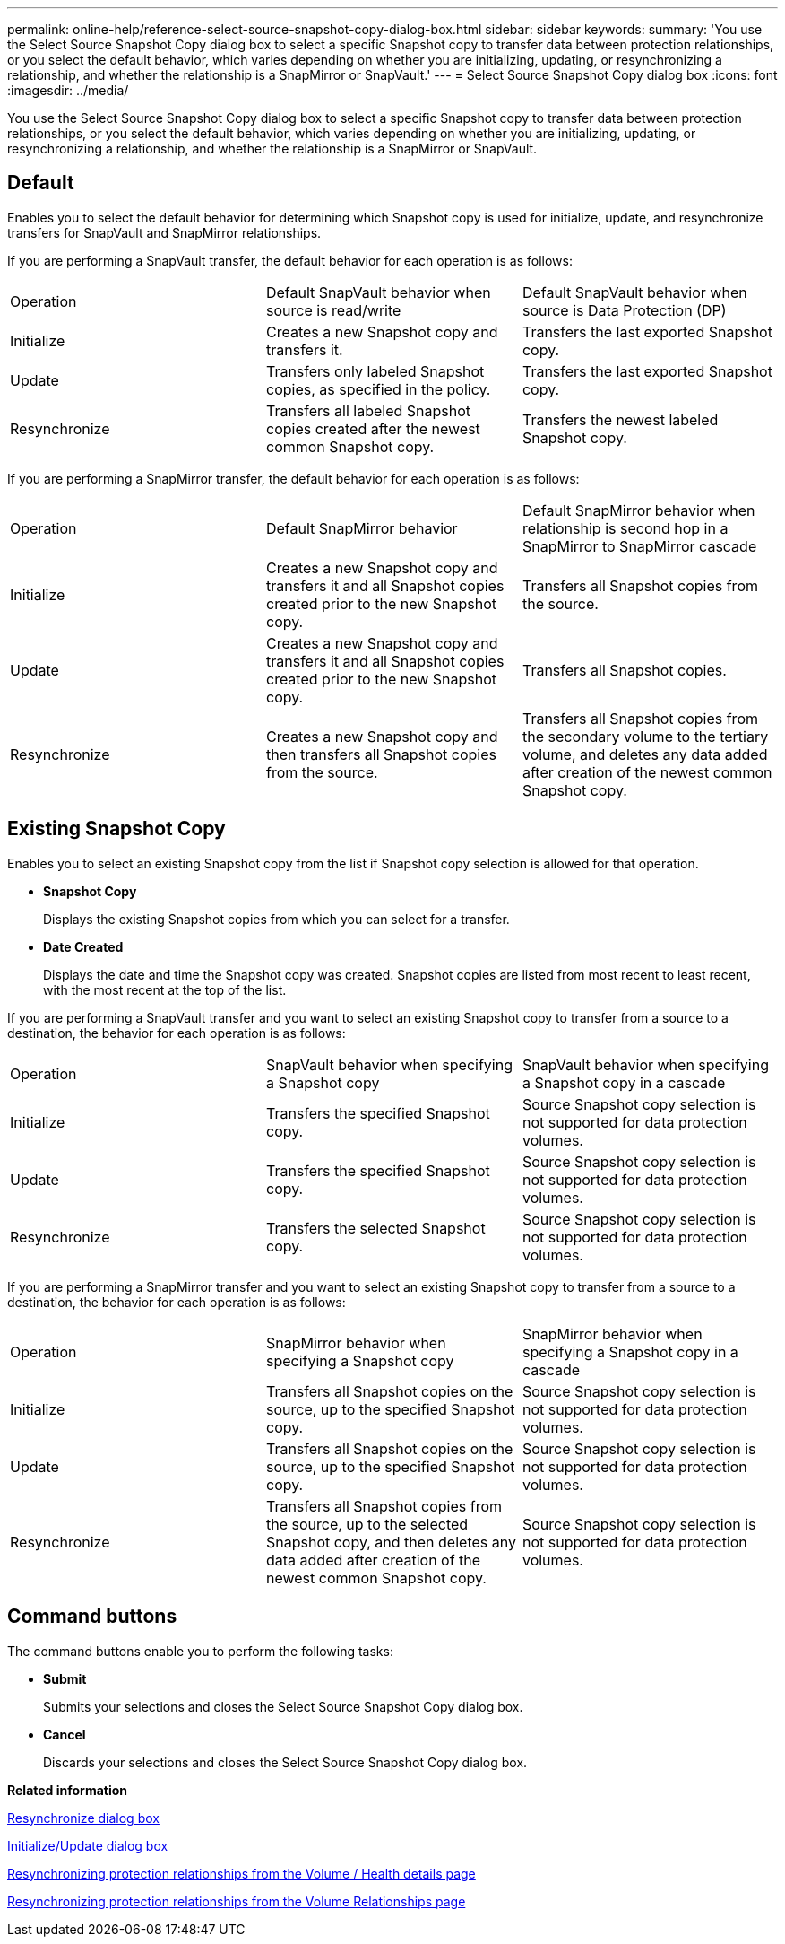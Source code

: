 ---
permalink: online-help/reference-select-source-snapshot-copy-dialog-box.html
sidebar: sidebar
keywords: 
summary: 'You use the Select Source Snapshot Copy dialog box to select a specific Snapshot copy to transfer data between protection relationships, or you select the default behavior, which varies depending on whether you are initializing, updating, or resynchronizing a relationship, and whether the relationship is a SnapMirror or SnapVault.'
---
= Select Source Snapshot Copy dialog box
:icons: font
:imagesdir: ../media/

[.lead]
You use the Select Source Snapshot Copy dialog box to select a specific Snapshot copy to transfer data between protection relationships, or you select the default behavior, which varies depending on whether you are initializing, updating, or resynchronizing a relationship, and whether the relationship is a SnapMirror or SnapVault.

== Default

Enables you to select the default behavior for determining which Snapshot copy is used for initialize, update, and resynchronize transfers for SnapVault and SnapMirror relationships.

If you are performing a SnapVault transfer, the default behavior for each operation is as follows:

|===
| Operation| Default SnapVault behavior when source is read/write| Default SnapVault behavior when source is Data Protection (DP)
a|
Initialize
a|
Creates a new Snapshot copy and transfers it.
a|
Transfers the last exported Snapshot copy.
a|
Update
a|
Transfers only labeled Snapshot copies, as specified in the policy.
a|
Transfers the last exported Snapshot copy.
a|
Resynchronize
a|
Transfers all labeled Snapshot copies created after the newest common Snapshot copy.
a|
Transfers the newest labeled Snapshot copy.
|===
If you are performing a SnapMirror transfer, the default behavior for each operation is as follows:

|===
| Operation| Default SnapMirror behavior| Default SnapMirror behavior when relationship is second hop in a SnapMirror to SnapMirror cascade
a|
Initialize
a|
Creates a new Snapshot copy and transfers it and all Snapshot copies created prior to the new Snapshot copy.
a|
Transfers all Snapshot copies from the source.
a|
Update
a|
Creates a new Snapshot copy and transfers it and all Snapshot copies created prior to the new Snapshot copy.
a|
Transfers all Snapshot copies.
a|
Resynchronize
a|
Creates a new Snapshot copy and then transfers all Snapshot copies from the source.
a|
Transfers all Snapshot copies from the secondary volume to the tertiary volume, and deletes any data added after creation of the newest common Snapshot copy.
|===

== Existing Snapshot Copy

Enables you to select an existing Snapshot copy from the list if Snapshot copy selection is allowed for that operation.

* *Snapshot Copy*
+
Displays the existing Snapshot copies from which you can select for a transfer.

* *Date Created*
+
Displays the date and time the Snapshot copy was created. Snapshot copies are listed from most recent to least recent, with the most recent at the top of the list.

If you are performing a SnapVault transfer and you want to select an existing Snapshot copy to transfer from a source to a destination, the behavior for each operation is as follows:

|===
| Operation| SnapVault behavior when specifying a Snapshot copy| SnapVault behavior when specifying a Snapshot copy in a cascade
a|
Initialize
a|
Transfers the specified Snapshot copy.
a|
Source Snapshot copy selection is not supported for data protection volumes.
a|
Update
a|
Transfers the specified Snapshot copy.
a|
Source Snapshot copy selection is not supported for data protection volumes.
a|
Resynchronize
a|
Transfers the selected Snapshot copy.
a|
Source Snapshot copy selection is not supported for data protection volumes.
|===
If you are performing a SnapMirror transfer and you want to select an existing Snapshot copy to transfer from a source to a destination, the behavior for each operation is as follows:

|===
| Operation| SnapMirror behavior when specifying a Snapshot copy| SnapMirror behavior when specifying a Snapshot copy in a cascade
a|
Initialize
a|
Transfers all Snapshot copies on the source, up to the specified Snapshot copy.
a|
Source Snapshot copy selection is not supported for data protection volumes.
a|
Update
a|
Transfers all Snapshot copies on the source, up to the specified Snapshot copy.
a|
Source Snapshot copy selection is not supported for data protection volumes.
a|
Resynchronize
a|
Transfers all Snapshot copies from the source, up to the selected Snapshot copy, and then deletes any data added after creation of the newest common Snapshot copy.
a|
Source Snapshot copy selection is not supported for data protection volumes.
|===

== Command buttons

The command buttons enable you to perform the following tasks:

* *Submit*
+
Submits your selections and closes the Select Source Snapshot Copy dialog box.

* *Cancel*
+
Discards your selections and closes the Select Source Snapshot Copy dialog box.

*Related information*

xref:reference-resynchronize-dialog-box.adoc[Resynchronize dialog box]

xref:reference-initialize-update-relationship-dialog-box.adoc[Initialize/Update dialog box]

xref:task-resynchronizing-protection-relationships-from-the-health-volume-details-page.adoc[Resynchronizing protection relationships from the Volume / Health details page]

xref:task-resynchronizing-protection-relationships.adoc[Resynchronizing protection relationships from the Volume Relationships page]
